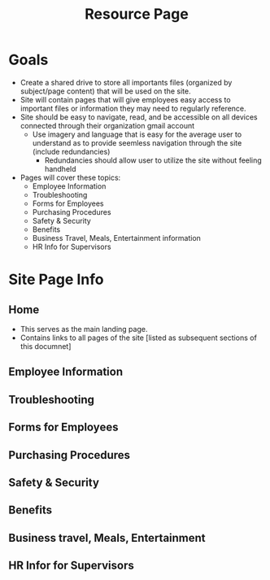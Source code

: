 :PROPERTIES:
:ID:       3be2f92b-418b-48db-881c-af8140f1d06d
:END:
#+title: Resource Page
#+filetags:Brookstone

#+options: toc:nil

* Goals
+ Create a shared drive to store all importants files (organized by subject/page content) that will be used on the site.
+ Site will contain pages that will give employees easy access to important files or information they may need to regularly reference.
+ Site should be easy to navigate, read, and be accessible on all devices connected through their organization gmail account
  + Use imagery and language that is easy for the average user to understand as to provide seemless navigation through the site (include redundancies)
    + Redundancies should allow user to utilize the site without feeling handheld
+ Pages will cover these topics:
  - Employee Information
  - Troubleshooting
  - Forms for Employees
  - Purchasing Procedures
  - Safety & Security
  - Benefits
  - Business Travel, Meals, Entertainment information
  - HR Info for Supervisors

* Site Page Info
** Home
+ This serves as the main landing page.
+ Contains links to all pages of the site [listed as subsequent sections of this documnet]
** Employee Information

** Troubleshooting

** Forms for Employees

** Purchasing Procedures

** Safety & Security

** Benefits

** Business travel, Meals, Entertainment

** HR Infor for Supervisors
